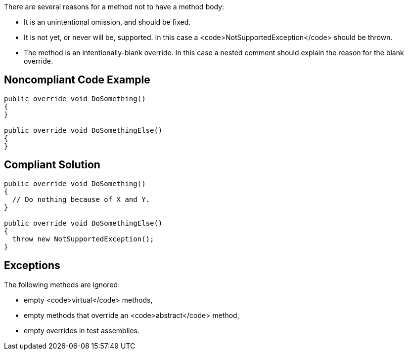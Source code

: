 There are several reasons for a method not to have a method body:

* It is an unintentional omission, and should be fixed.
* It is not yet, or never will be, supported. In this case a <code>NotSupportedException</code> should be thrown.
* The method is an intentionally-blank override. In this case a nested comment should explain the reason for the blank override.

== Noncompliant Code Example

----
public override void DoSomething() 
{
}

public override void DoSomethingElse() 
{
}
----

== Compliant Solution

----
public override void DoSomething() 
{
  // Do nothing because of X and Y.
}

public override void DoSomethingElse() 
{
  throw new NotSupportedException();
}
----

== Exceptions

The following methods are ignored:

* empty <code>virtual</code> methods,
* empty methods that override an <code>abstract</code> method,
* empty overrides in test assemblies.
